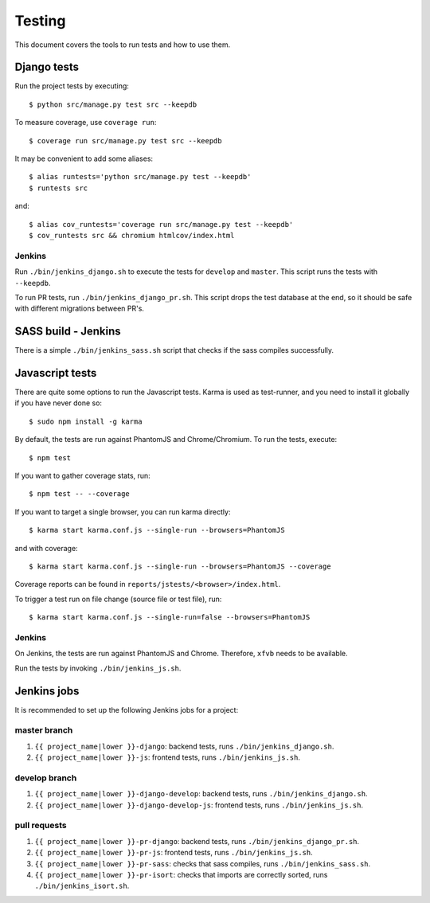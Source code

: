 .. _testing:

=======
Testing
=======

This document covers the tools to run tests and how to use them.


Django tests
============

Run the project tests by executing::

    $ python src/manage.py test src --keepdb

To measure coverage, use ``coverage run``::

    $ coverage run src/manage.py test src --keepdb

It may be convenient to add some aliases::

    $ alias runtests='python src/manage.py test --keepdb'
    $ runtests src

and::

    $ alias cov_runtests='coverage run src/manage.py test --keepdb'
    $ cov_runtests src && chromium htmlcov/index.html


Jenkins
-------

Run ``./bin/jenkins_django.sh`` to execute the tests for ``develop`` and ``master``.
This script runs the tests with ``--keepdb``.

To run PR tests, run ``./bin/jenkins_django_pr.sh``. This script drops the test
database at the end, so it should be safe with different migrations between PR's.


SASS build - Jenkins
====================

There is a simple ``./bin/jenkins_sass.sh`` script that checks if the sass
compiles successfully.


Javascript tests
================

There are quite some options to run the Javascript tests. Karma is used as
test-runner, and you need to install it globally if you have never done so::

    $ sudo npm install -g karma

By default, the tests are run against PhantomJS and Chrome/Chromium. To run
the tests, execute::

    $ npm test

If you want to gather coverage stats, run::

    $ npm test -- --coverage

If you want to target a single browser, you can run karma directly::

    $ karma start karma.conf.js --single-run --browsers=PhantomJS

and with coverage::

    $ karma start karma.conf.js --single-run --browsers=PhantomJS --coverage

Coverage reports can be found in ``reports/jstests/<browser>/index.html``.

To trigger a test run on file change (source file or test file), run::

    $ karma start karma.conf.js --single-run=false --browsers=PhantomJS


Jenkins
-------

On Jenkins, the tests are run against PhantomJS and Chrome. Therefore, ``xfvb``
needs to be available.

Run the tests by invoking ``./bin/jenkins_js.sh``.


Jenkins jobs
============

It is recommended to set up the following Jenkins jobs for a project:

**master** branch
-----------------

1. ``{{ project_name|lower }}-django``: backend tests, runs ``./bin/jenkins_django.sh``.
2. ``{{ project_name|lower }}-js``: frontend tests, runs ``./bin/jenkins_js.sh``.

**develop** branch
------------------

1. ``{{ project_name|lower }}-django-develop``: backend tests, runs ``./bin/jenkins_django.sh``.
2. ``{{ project_name|lower }}-django-develop-js``: frontend tests, runs ``./bin/jenkins_js.sh``.

pull requests
-------------
1. ``{{ project_name|lower }}-pr-django``: backend tests, runs ``./bin/jenkins_django_pr.sh``.
2. ``{{ project_name|lower }}-pr-js``: frontend tests, runs ``./bin/jenkins_js.sh``.
3. ``{{ project_name|lower }}-pr-sass``: checks that sass compiles, runs ``./bin/jenkins_sass.sh``.
4. ``{{ project_name|lower }}-pr-isort``: checks that imports are correctly
   sorted, runs ``./bin/jenkins_isort.sh``.
